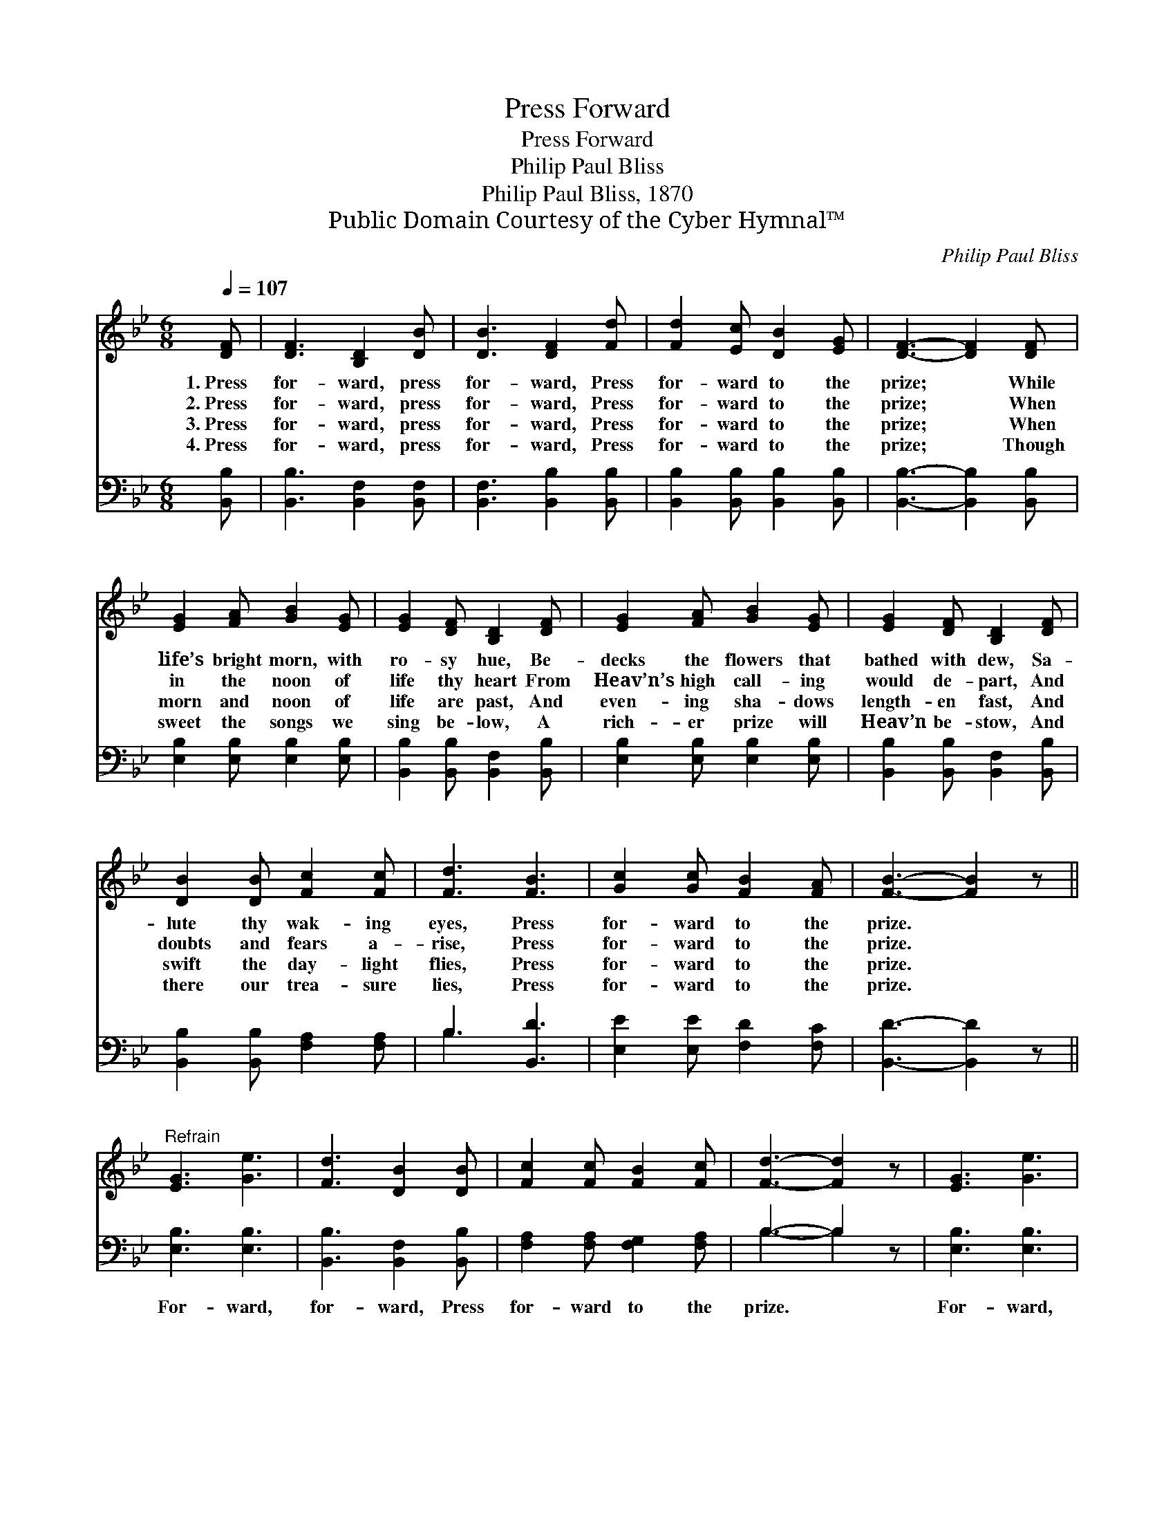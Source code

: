 X:1
T:Press Forward
T:Press Forward
T:Philip Paul Bliss 
T:Philip Paul Bliss, 1870
T:Public Domain Courtesy of the Cyber Hymnal™
C:Philip Paul Bliss
Z:Public Domain
Z:Courtesy of the Cyber Hymnal™
%%score 1 ( 2 3 )
L:1/8
Q:1/4=107
M:6/8
K:Bb
V:1 treble 
V:2 bass 
V:3 bass 
V:1
 [DF] | [DF]3 [B,D]2 [DB] | [DB]3 [DF]2 [Fd] | [Fd]2 [Ec] [DB]2 [EG] | [DF]3- [DF]2 [DF] | %5
w: 1.~Press|for- ward, press|for- ward, Press|for- ward to the|prize; * While|
w: 2.~Press|for- ward, press|for- ward, Press|for- ward to the|prize; * When|
w: 3.~Press|for- ward, press|for- ward, Press|for- ward to the|prize; * When|
w: 4.~Press|for- ward, press|for- ward, Press|for- ward to the|prize; * Though|
 [EG]2 [FA] [GB]2 [EG] | [EG]2 [DF] [B,D]2 [DF] | [EG]2 [FA] [GB]2 [EG] | [EG]2 [DF] [B,D]2 [DF] | %9
w: life’s bright morn, with|ro- sy hue, Be-|decks the flowers that|bathed with dew, Sa-|
w: in the noon of|life thy heart From|Heav’n’s high call- ing|would de- part, And|
w: morn and noon of|life are past, And|even- ing sha- dows|length- en fast, And|
w: sweet the songs we|sing be- low, A|rich- er prize will|Heav’n be- stow, And|
 [DB]2 [DB] [Fc]2 [Fc] | [Fd]3 [FB]3 | [Gc]2 [Gc] [FB]2 [FA] | [FB]3- [FB]2 z || %13
w: lute thy wak- ing|eyes, Press|for- ward to the|prize. *|
w: doubts and fears a-|rise, Press|for- ward to the|prize. *|
w: swift the day- light|flies, Press|for- ward to the|prize. *|
w: there our trea- sure|lies, Press|for- ward to the|prize. *|
"^Refrain" [EG]3 [Ge]3 | [Fd]3 [DB]2 [DB] | [Fc]2 [Fc] [FB]2 [Fc] | [Fd]3- [Fd]2 z | [EG]3 [Ge]3 | %18
w: |||||
w: |||||
w: |||||
w: |||||
 [Fd]3 [DB]2 [FB] | [Gc]2 [Gc] [FB]2 [EA] | [DB]3- [DB]2 z |] %21
w: |||
w: |||
w: |||
w: |||
V:2
 [B,,B,] | [B,,B,]3 [B,,F,]2 [B,,F,] | [B,,F,]3 [B,,B,]2 [B,,B,] | %3
w: ~|~ ~ ~|~ ~ ~|
 [B,,B,]2 [B,,B,] [B,,B,]2 [B,,B,] | [B,,B,]3- [B,,B,]2 [B,,B,] | [E,B,]2 [E,B,] [E,B,]2 [E,B,] | %6
w: ~ ~ ~ ~|~ * ~|~ ~ ~ ~|
 [B,,B,]2 [B,,B,] [B,,F,]2 [B,,B,] | [E,B,]2 [E,B,] [E,B,]2 [E,B,] | %8
w: ~ ~ ~ ~|~ ~ ~ ~|
 [B,,B,]2 [B,,B,] [B,,F,]2 [B,,B,] | [B,,B,]2 [B,,B,] [F,A,]2 [F,A,] | B,3 [B,,D]3 | %11
w: ~ ~ ~ ~|~ ~ ~ ~|~ ~|
 [E,E]2 [E,E] [F,D]2 [F,C] | [B,,D]3- [B,,D]2 z || [E,B,]3 [E,B,]3 | [B,,B,]3 [B,,F,]2 [B,,B,] | %15
w: ~ ~ ~ ~|~ *|For- ward,|for- ward, Press|
 [F,A,]2 [F,A,] [F,G,]2 [F,A,] | B,3- B,2 z | [E,B,]3 [E,B,]3 | [B,,B,]3 [B,,F,]2 [B,,D] | %19
w: for- ward to the|prize. *|For- ward,|for- ward, Press|
 [E,E]2 [E,E] [F,D]2 [F,C] | [B,,B,]3- [B,,B,]2 z |] %21
w: for- ward to the|prize. *|
V:3
 x | x6 | x6 | x6 | x6 | x6 | x6 | x6 | x6 | x6 | B,3 x3 | x6 | x6 || x6 | x6 | x6 | B,3- B,2 x | %17
 x6 | x6 | x6 | x6 |] %21

